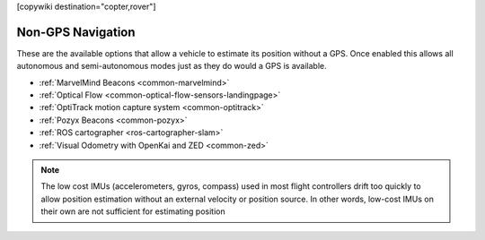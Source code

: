 .. _common-non-gps-navigation:

[copywiki destination="copter,rover"]

==================
Non-GPS Navigation
==================

..  youtube:: FjuC1mN8nU4
    :width: 100%

These are the available options that allow a vehicle to estimate its position without a GPS.  Once enabled this allows all autonomous and semi-autonomous modes just as they do would a GPS is available.

- :ref:`MarvelMind Beacons <common-marvelmind>`
- :ref:`Optical Flow <common-optical-flow-sensors-landingpage>`
- :ref:`OptiTrack motion capture system <common-optitrack>`
- :ref:`Pozyx Beacons <common-pozyx>`
- :ref:`ROS cartographer <ros-cartographer-slam>`
- :ref:`Visual Odometry with OpenKai and ZED <common-zed>`

.. note::

   The low cost IMUs (accelerometers, gyros, compass) used in most flight controllers drift too quickly to allow position estimation without an external velocity or position source.  In other words, low-cost IMUs on their own are not sufficient for estimating position
